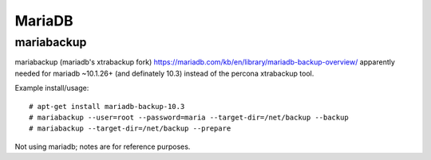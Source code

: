 
MariaDB
-------

mariabackup
~~~~~~~~~~~

mariabackup (mariadb's xtrabackup fork)
https://mariadb.com/kb/en/library/mariadb-backup-overview/
apparently needed for mariadb ~10.1.26+ (and definately 10.3) instead
of the percona xtrabackup tool.

Example install/usage::

  # apt-get install mariadb-backup-10.3
  # mariabackup --user=root --password=maria --target-dir=/net/backup --backup
  # mariabackup --target-dir=/net/backup --prepare

Not using mariadb; notes are for reference purposes.
